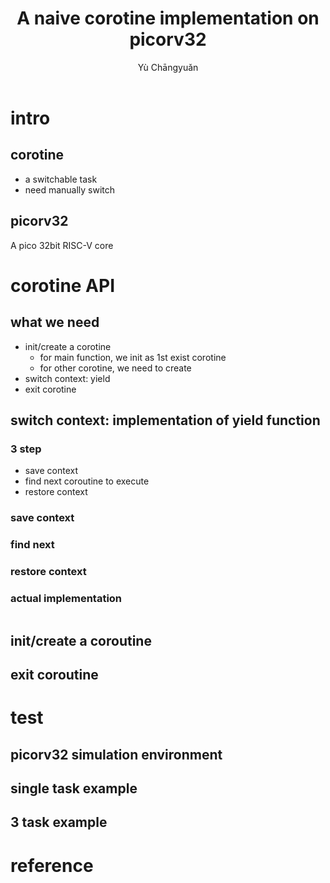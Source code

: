 #+title: A naive corotine implementation on picorv32
#+author: Yù Chāngyuǎn

# use large font, run below command with C-x C-e
# (set-frame-font "Ubuntu Mono-48")

* intro
** corotine
- a switchable task
- need manually switch
** picorv32
A pico 32bit RISC-V core
* corotine API
** what we need
- init/create a corotine
  + for main function, we init as 1st exist corotine
  + for other corotine, we need to create
- switch context: yield
- exit corotine
** switch context: implementation of yield function
*** 3 step
- save context
- find next coroutine to execute
- restore context
*** save context
*** find next
*** restore context
*** actual implementation
#+begin_src c
#+end_src
** init/create a coroutine
** exit coroutine
* test
** picorv32 simulation environment
** single task example
** 3 task example
* reference
